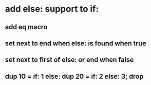 * add else: support to if:
** add eq macro
** set next to end when else: is found when true
** set next to first of else: or end when false
** dup 10 = if: 1 else: dup 20 = if: 2 else: 3; drop

